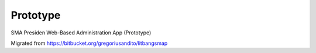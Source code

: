 ###################
Prototype
###################

SMA Presiden Web-Based Administration App (Prototype)

Migrated from https://bitbucket.org/gregoriusandito/litbangsmap

